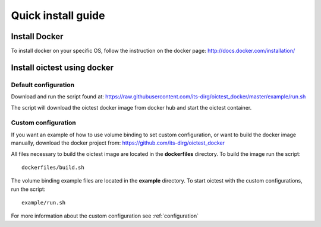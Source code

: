 .. _install:

*******************
Quick install guide
*******************

Install Docker
==============

To install docker on your specific OS, follow the instruction on the docker page: http://docs.docker.com/installation/

Install oictest using docker
==============================

Default configuration
---------------------
Download and run the script found at: https://raw.githubusercontent.com/its-dirg/oictest_docker/master/example/run.sh

The script will download the oictest docker image from docker hub and start the oictest container.

Custom configuration
--------------------
If you want an example of how to use volume binding to set custom configuration, or want to build the docker image manually, download the docker project from: https://github.com/its-dirg/oictest_docker

All files necessary to build the oictest image are located in the **dockerfiles** directory. To build the image run the script::

    dockerfiles/build.sh

The volume binding example files are located in the **example** directory. To start oictest with the custom configurations, run the script::

    example/run.sh

For more information about the custom configuration see
:ref:`configuration`